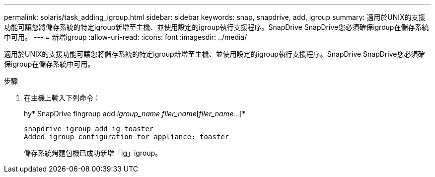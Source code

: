 ---
permalink: solaris/task_adding_igroup.html 
sidebar: sidebar 
keywords: snap, snapdrive, add, igroup 
summary: 適用於UNIX的支援功能可讓您將儲存系統的特定igroup新增至主機、並使用設定的igroup執行支援程序。SnapDrive SnapDrive您必須確保igroup在儲存系統中可用。 
---
= 新增igroup
:allow-uri-read: 
:icons: font
:imagesdir: ../media/


[role="lead"]
適用於UNIX的支援功能可讓您將儲存系統的特定igroup新增至主機、並使用設定的igroup執行支援程序。SnapDrive SnapDrive您必須確保igroup在儲存系統中可用。

.步驟
. 在主機上輸入下列命令：
+
hy* SnapDrive fingroup add _igroup_name filer_name_[_filer_name..._]*

+
[listing]
----
snapdrive igroup add ig toaster
Added igroup configuration for appliance: toaster
----
+
儲存系統烤麵包機已成功新增「ig」igroup。


